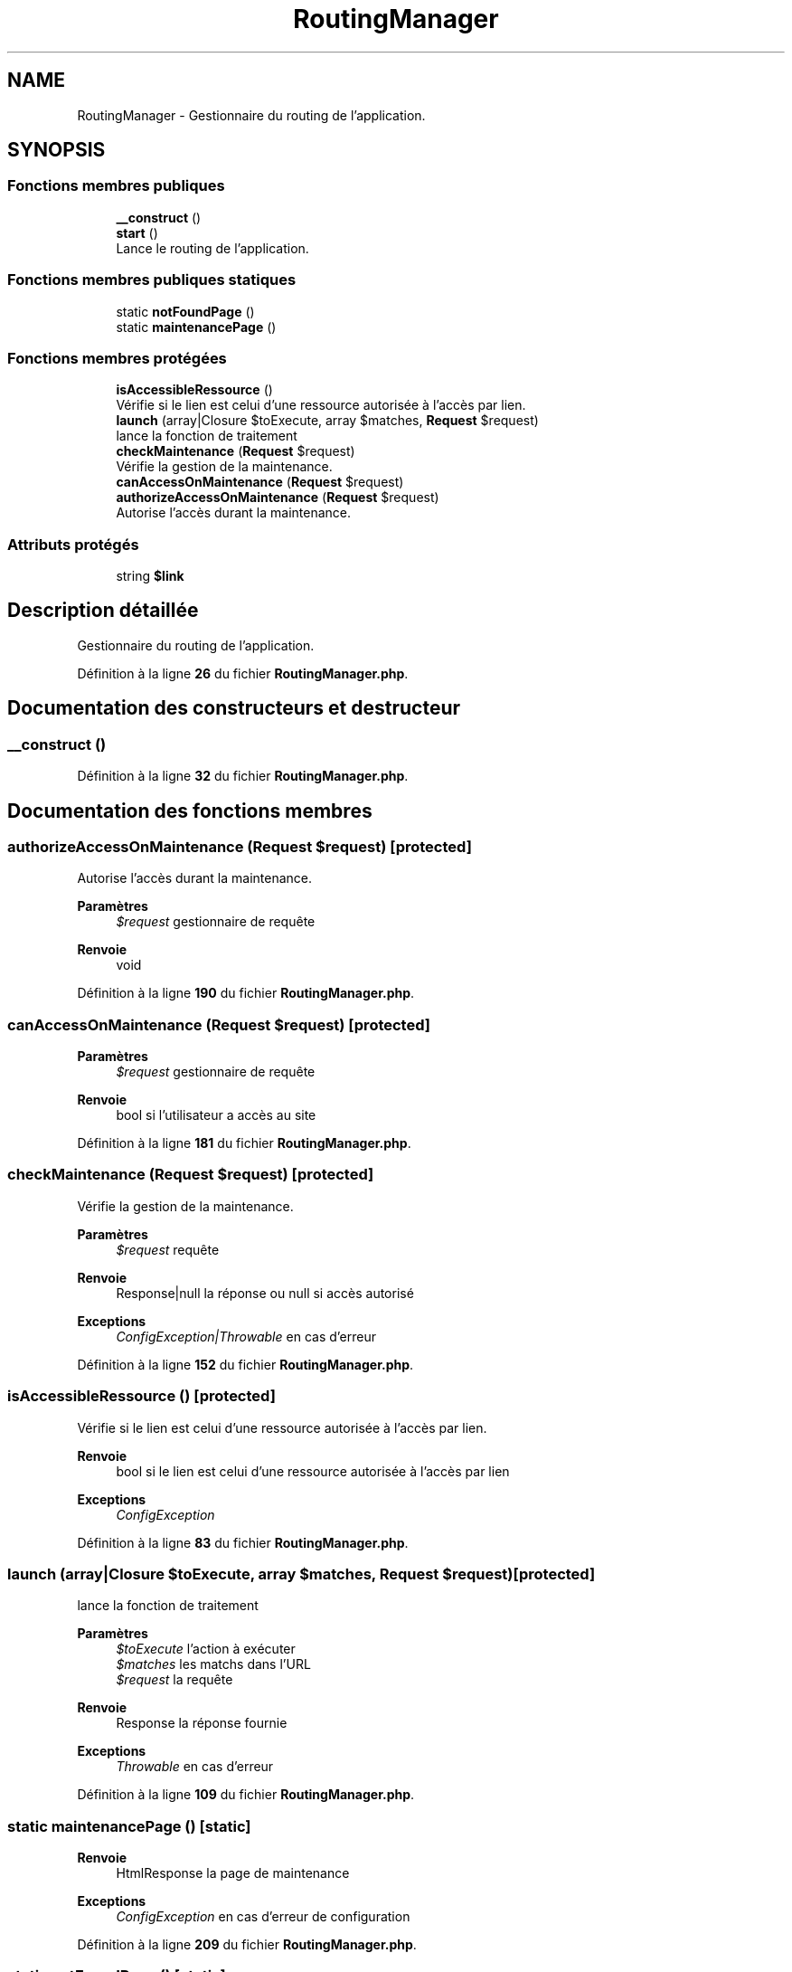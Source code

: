.TH "RoutingManager" 3 "Mardi 23 Juillet 2024" "Version 1.1.1" "Sabo final" \" -*- nroff -*-
.ad l
.nh
.SH NAME
RoutingManager \- Gestionnaire du routing de l'application\&.  

.SH SYNOPSIS
.br
.PP
.SS "Fonctions membres publiques"

.in +1c
.ti -1c
.RI "\fB__construct\fP ()"
.br
.ti -1c
.RI "\fBstart\fP ()"
.br
.RI "Lance le routing de l'application\&. "
.in -1c
.SS "Fonctions membres publiques statiques"

.in +1c
.ti -1c
.RI "static \fBnotFoundPage\fP ()"
.br
.ti -1c
.RI "static \fBmaintenancePage\fP ()"
.br
.in -1c
.SS "Fonctions membres protégées"

.in +1c
.ti -1c
.RI "\fBisAccessibleRessource\fP ()"
.br
.RI "Vérifie si le lien est celui d'une ressource autorisée à l'accès par lien\&. "
.ti -1c
.RI "\fBlaunch\fP (array|Closure $toExecute, array $matches, \fBRequest\fP $request)"
.br
.RI "lance la fonction de traitement "
.ti -1c
.RI "\fBcheckMaintenance\fP (\fBRequest\fP $request)"
.br
.RI "Vérifie la gestion de la maintenance\&. "
.ti -1c
.RI "\fBcanAccessOnMaintenance\fP (\fBRequest\fP $request)"
.br
.ti -1c
.RI "\fBauthorizeAccessOnMaintenance\fP (\fBRequest\fP $request)"
.br
.RI "Autorise l'accès durant la maintenance\&. "
.in -1c
.SS "Attributs protégés"

.in +1c
.ti -1c
.RI "string \fB$link\fP"
.br
.in -1c
.SH "Description détaillée"
.PP 
Gestionnaire du routing de l'application\&. 
.PP
Définition à la ligne \fB26\fP du fichier \fBRoutingManager\&.php\fP\&.
.SH "Documentation des constructeurs et destructeur"
.PP 
.SS "__construct ()"

.PP
Définition à la ligne \fB32\fP du fichier \fBRoutingManager\&.php\fP\&.
.SH "Documentation des fonctions membres"
.PP 
.SS "authorizeAccessOnMaintenance (\fBRequest\fP $request)\fC [protected]\fP"

.PP
Autorise l'accès durant la maintenance\&. 
.PP
\fBParamètres\fP
.RS 4
\fI$request\fP gestionnaire de requête 
.RE
.PP
\fBRenvoie\fP
.RS 4
void 
.RE
.PP

.PP
Définition à la ligne \fB190\fP du fichier \fBRoutingManager\&.php\fP\&.
.SS "canAccessOnMaintenance (\fBRequest\fP $request)\fC [protected]\fP"

.PP
\fBParamètres\fP
.RS 4
\fI$request\fP gestionnaire de requête 
.RE
.PP
\fBRenvoie\fP
.RS 4
bool si l'utilisateur a accès au site 
.RE
.PP

.PP
Définition à la ligne \fB181\fP du fichier \fBRoutingManager\&.php\fP\&.
.SS "checkMaintenance (\fBRequest\fP $request)\fC [protected]\fP"

.PP
Vérifie la gestion de la maintenance\&. 
.PP
\fBParamètres\fP
.RS 4
\fI$request\fP requête 
.RE
.PP
\fBRenvoie\fP
.RS 4
Response|null la réponse ou null si accès autorisé 
.RE
.PP
\fBExceptions\fP
.RS 4
\fIConfigException|Throwable\fP en cas d'erreur 
.RE
.PP

.PP
Définition à la ligne \fB152\fP du fichier \fBRoutingManager\&.php\fP\&.
.SS "isAccessibleRessource ()\fC [protected]\fP"

.PP
Vérifie si le lien est celui d'une ressource autorisée à l'accès par lien\&. 
.PP
\fBRenvoie\fP
.RS 4
bool si le lien est celui d'une ressource autorisée à l'accès par lien 
.RE
.PP
\fBExceptions\fP
.RS 4
\fIConfigException\fP 
.RE
.PP

.PP
Définition à la ligne \fB83\fP du fichier \fBRoutingManager\&.php\fP\&.
.SS "launch (array|Closure $toExecute, array $matches, \fBRequest\fP $request)\fC [protected]\fP"

.PP
lance la fonction de traitement 
.PP
\fBParamètres\fP
.RS 4
\fI$toExecute\fP l'action à exécuter 
.br
\fI$matches\fP les matchs dans l'URL 
.br
\fI$request\fP la requête 
.RE
.PP
\fBRenvoie\fP
.RS 4
Response la réponse fournie 
.RE
.PP
\fBExceptions\fP
.RS 4
\fIThrowable\fP en cas d'erreur 
.RE
.PP

.PP
Définition à la ligne \fB109\fP du fichier \fBRoutingManager\&.php\fP\&.
.SS "static maintenancePage ()\fC [static]\fP"

.PP
\fBRenvoie\fP
.RS 4
HtmlResponse la page de maintenance 
.RE
.PP
\fBExceptions\fP
.RS 4
\fIConfigException\fP en cas d'erreur de configuration 
.RE
.PP

.PP
Définition à la ligne \fB209\fP du fichier \fBRoutingManager\&.php\fP\&.
.SS "static notFoundPage ()\fC [static]\fP"

.PP
\fBRenvoie\fP
.RS 4
HtmlResponse la page non trouvée 
.RE
.PP
\fBExceptions\fP
.RS 4
\fIConfigException\fP en cas d'erreur de configuration 
.RE
.PP

.PP
Définition à la ligne \fB198\fP du fichier \fBRoutingManager\&.php\fP\&.
.SS "start ()"

.PP
Lance le routing de l'application\&. 
.PP
\fBRenvoie\fP
.RS 4
Response la réponse à afficher 
.RE
.PP
\fBExceptions\fP
.RS 4
\fIConfigException|Throwable\fP en cas d'erreur 
.RE
.PP

.PP
Définition à la ligne \fB41\fP du fichier \fBRoutingManager\&.php\fP\&.
.SH "Documentation des champs"
.PP 
.SS "string $link\fC [protected]\fP"

.PP
Définition à la ligne \fB30\fP du fichier \fBRoutingManager\&.php\fP\&.

.SH "Auteur"
.PP 
Généré automatiquement par Doxygen pour Sabo final à partir du code source\&.
